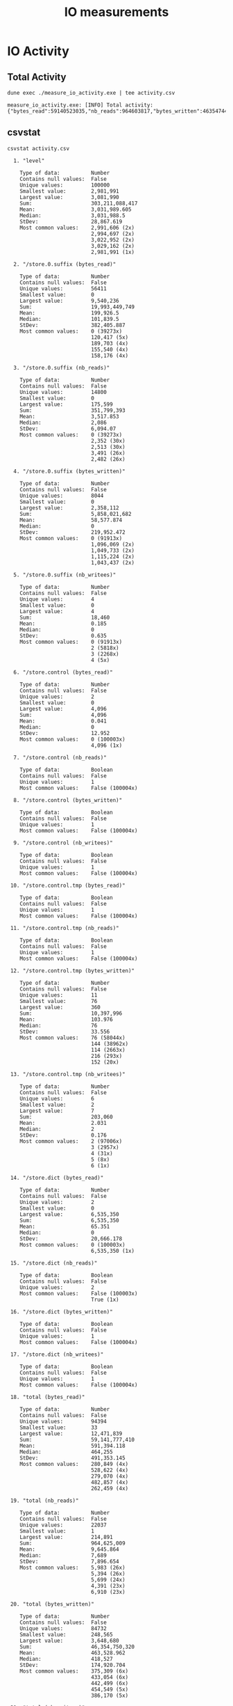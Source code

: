 #+title: IO measurements
#+STARTUP: inlineimages

* IO Activity

** Total Activity

#+begin_src shell :results output code :exports both
dune exec ./measure_io_activity.exe | tee activity.csv
#+end_src

#+RESULTS:
#+begin_src shell
  measure_io_activity.exe: [INFO] Total activity: {"bytes_read":59140523035,"nb_reads":964603817,"bytes_written":46354744574,"nb_writes":406103}
#+end_src

** csvstat

#+begin_src shell :results output code :exports both
  csvstat activity.csv
#+end_src

#+RESULTS:
#+begin_src shell
  1. "level"

	Type of data:          Number
	Contains null values:  False
	Unique values:         100000
	Smallest value:        2,981,991
	Largest value:         3,081,990
	Sum:                   303,211,088,417
	Mean:                  3,031,989.605
	Median:                3,031,988.5
	StDev:                 28,867.619
	Most common values:    2,991,606 (2x)
	                       2,994,697 (2x)
	                       3,022,952 (2x)
	                       3,029,162 (2x)
	                       2,981,991 (1x)

  2. "/store.0.suffix (bytes_read)"

	Type of data:          Number
	Contains null values:  False
	Unique values:         56411
	Smallest value:        0
	Largest value:         9,540,236
	Sum:                   19,993,449,749
	Mean:                  199,926.5
	Median:                101,839.5
	StDev:                 382,405.887
	Most common values:    0 (39273x)
	                       120,417 (5x)
	                       189,703 (4x)
	                       155,540 (4x)
	                       158,176 (4x)

  3. "/store.0.suffix (nb_reads)"

	Type of data:          Number
	Contains null values:  False
	Unique values:         14800
	Smallest value:        0
	Largest value:         175,599
	Sum:                   351,799,393
	Mean:                  3,517.853
	Median:                2,086
	StDev:                 6,094.07
	Most common values:    0 (39273x)
	                       2,352 (30x)
	                       2,513 (30x)
	                       3,491 (26x)
	                       2,482 (26x)

  4. "/store.0.suffix (bytes_written)"

	Type of data:          Number
	Contains null values:  False
	Unique values:         8044
	Smallest value:        0
	Largest value:         2,358,112
	Sum:                   5,858,021,682
	Mean:                  58,577.874
	Median:                0
	StDev:                 219,952.472
	Most common values:    0 (91913x)
	                       1,096,069 (2x)
	                       1,049,733 (2x)
	                       1,115,224 (2x)
	                       1,043,437 (2x)

  5. "/store.0.suffix (nb_writees)"

	Type of data:          Number
	Contains null values:  False
	Unique values:         4
	Smallest value:        0
	Largest value:         4
	Sum:                   18,460
	Mean:                  0.185
	Median:                0
	StDev:                 0.635
	Most common values:    0 (91913x)
	                       2 (5818x)
	                       3 (2268x)
	                       4 (5x)

  6. "/store.control (bytes_read)"

	Type of data:          Number
	Contains null values:  False
	Unique values:         2
	Smallest value:        0
	Largest value:         4,096
	Sum:                   4,096
	Mean:                  0.041
	Median:                0
	StDev:                 12.952
	Most common values:    0 (100003x)
	                       4,096 (1x)

  7. "/store.control (nb_reads)"

	Type of data:          Boolean
	Contains null values:  False
	Unique values:         1
	Most common values:    False (100004x)

  8. "/store.control (bytes_written)"

	Type of data:          Boolean
	Contains null values:  False
	Unique values:         1
	Most common values:    False (100004x)

  9. "/store.control (nb_writees)"

	Type of data:          Boolean
	Contains null values:  False
	Unique values:         1
	Most common values:    False (100004x)

 10. "/store.control.tmp (bytes_read)"

	Type of data:          Boolean
	Contains null values:  False
	Unique values:         1
	Most common values:    False (100004x)

 11. "/store.control.tmp (nb_reads)"

	Type of data:          Boolean
	Contains null values:  False
	Unique values:         1
	Most common values:    False (100004x)

 12. "/store.control.tmp (bytes_written)"

	Type of data:          Number
	Contains null values:  False
	Unique values:         11
	Smallest value:        76
	Largest value:         360
	Sum:                   10,397,996
	Mean:                  103.976
	Median:                76
	StDev:                 33.556
	Most common values:    76 (58044x)
	                       144 (38962x)
	                       114 (2663x)
	                       216 (293x)
	                       152 (20x)

 13. "/store.control.tmp (nb_writees)"

	Type of data:          Number
	Contains null values:  False
	Unique values:         6
	Smallest value:        2
	Largest value:         7
	Sum:                   203,060
	Mean:                  2.031
	Median:                2
	StDev:                 0.176
	Most common values:    2 (97006x)
	                       3 (2957x)
	                       4 (31x)
	                       5 (8x)
	                       6 (1x)

 14. "/store.dict (bytes_read)"

	Type of data:          Number
	Contains null values:  False
	Unique values:         2
	Smallest value:        0
	Largest value:         6,535,350
	Sum:                   6,535,350
	Mean:                  65.351
	Median:                0
	StDev:                 20,666.178
	Most common values:    0 (100003x)
	                       6,535,350 (1x)

 15. "/store.dict (nb_reads)"

	Type of data:          Boolean
	Contains null values:  False
	Unique values:         2
	Most common values:    False (100003x)
	                       True (1x)

 16. "/store.dict (bytes_written)"

	Type of data:          Boolean
	Contains null values:  False
	Unique values:         1
	Most common values:    False (100004x)

 17. "/store.dict (nb_writees)"

	Type of data:          Boolean
	Contains null values:  False
	Unique values:         1
	Most common values:    False (100004x)

 18. "total (bytes_read)"

	Type of data:          Number
	Contains null values:  False
	Unique values:         94394
	Smallest value:        33
	Largest value:         12,471,839
	Sum:                   59,141,777,410
	Mean:                  591,394.118
	Median:                464,255
	StDev:                 491,353.145
	Most common values:    280,849 (4x)
	                       528,622 (4x)
	                       279,070 (4x)
	                       482,857 (4x)
	                       262,459 (4x)

 19. "total (nb_reads)"

	Type of data:          Number
	Contains null values:  False
	Unique values:         22037
	Smallest value:        1
	Largest value:         214,891
	Sum:                   964,625,009
	Mean:                  9,645.864
	Median:                7,689
	StDev:                 7,896.654
	Most common values:    5,983 (26x)
	                       5,394 (26x)
	                       5,699 (24x)
	                       4,391 (23x)
	                       6,910 (23x)

 20. "total (bytes_written)"

	Type of data:          Number
	Contains null values:  False
	Unique values:         84732
	Smallest value:        248,565
	Largest value:         3,648,680
	Sum:                   46,354,750,320
	Mean:                  463,528.962
	Median:                418,527
	StDev:                 174,920.704
	Most common values:    375,309 (6x)
	                       433,054 (6x)
	                       442,499 (6x)
	                       454,549 (5x)
	                       386,170 (5x)

 21. "total (nb_writees)"

	Type of data:          Number
	Contains null values:  False
	Unique values:         7
	Smallest value:        4
	Largest value:         13
	Sum:                   406,103
	Mean:                  4.061
	Median:                4
	StDev:                 0.351
	Most common values:    4 (97006x)
	                       6 (2942x)
	                       8 (31x)
	                       5 (15x)
	                       10 (8x)

 22. "/store.1.suffix (bytes_read)"

	Type of data:          Number
	Contains null values:  True (excluded from calculations)
	Unique values:         35393
	Smallest value:        0
	Largest value:         5,048,276
	Sum:                   3,213,161,777
	Mean:                  34,958.73
	Median:                5,941
	StDev:                 94,722.709
	Most common values:    0 (31065x)
	                       None (8091x)
	                       1,848 (71x)
	                       1,512 (71x)
	                       1,428 (69x)

 23. "/store.1.suffix (nb_reads)"

	Type of data:          Number
	Contains null values:  True (excluded from calculations)
	Unique values:         5688
	Smallest value:        0
	Largest value:         68,228
	Sum:                   47,401,396
	Mean:                  515.72
	Median:                111
	StDev:                 1,291.133
	Most common values:    0 (31065x)
	                       None (8091x)
	                       100 (212x)
	                       72 (208x)
	                       64 (200x)

 24. "/store.1.suffix (bytes_written)"

	Type of data:          Number
	Contains null values:  True (excluded from calculations)
	Unique values:         8078
	Smallest value:        0
	Largest value:         2,993,787
	Sum:                   3,768,705,076
	Mean:                  41,002.96
	Median:                0
	StDev:                 137,237.049
	Most common values:    0 (83719x)
	                       None (8091x)
	                       352,469 (3x)
	                       373,625 (3x)
	                       445,363 (2x)

 25. "/store.1.suffix (nb_writees)"

	Type of data:          Number
	Contains null values:  True (excluded from calculations)
	Unique values:         5
	Smallest value:        0
	Largest value:         4
	Sum:                   16,478
	Mean:                  0.179
	Median:                0
	StDev:                 0.574
	Most common values:    0 (83719x)
	                       2 (8107x)
	                       None (8091x)
	                       3 (84x)
	                       4 (3x)

 26. "/store.2.suffix (bytes_read)"

	Type of data:          Number
	Contains null values:  True (excluded from calculations)
	Unique values:         30967
	Smallest value:        0
	Largest value:         5,195,603
	Sum:                   2,486,724,817
	Mean:                  29,703.231
	Median:                5,175
	StDev:                 80,130.985
	Most common values:    0 (22914x)
	                       None (16285x)
	                       1,512 (121x)
	                       1,596 (116x)
	                       1,974 (113x)

 27. "/store.2.suffix (nb_reads)"

	Type of data:          Number
	Contains null values:  True (excluded from calculations)
	Unique values:         4905
	Smallest value:        0
	Largest value:         72,957
	Sum:                   37,207,764
	Mean:                  444.436
	Median:                98
	StDev:                 1,120.746
	Most common values:    0 (22914x)
	                       None (16285x)
	                       65 (306x)
	                       47 (301x)
	                       70 (291x)

 28. "/store.2.suffix (bytes_written)"

	Type of data:          Number
	Contains null values:  True (excluded from calculations)
	Unique values:         8042
	Smallest value:        0
	Largest value:         3,029,053
	Sum:                   3,404,732,547
	Mean:                  40,668.576
	Median:                0
	StDev:                 128,193.713
	Most common values:    0 (75527x)
	                       None (16285x)
	                       328,456 (3x)
	                       351,074 (3x)
	                       368,094 (3x)

 29. "/store.2.suffix (nb_writees)"

	Type of data:          Number
	Contains null values:  True (excluded from calculations)
	Unique values:         6
	Smallest value:        0
	Largest value:         5
	Sum:                   16,427
	Mean:                  0.196
	Median:                0
	StDev:                 0.596
	Most common values:    0 (75527x)
	                       None (16285x)
	                       2 (8152x)
	                       3 (38x)
	                       5 (1x)

 30. "/store.3.suffix (bytes_read)"

	Type of data:          Number
	Contains null values:  True (excluded from calculations)
	Unique values:         31214
	Smallest value:        0
	Largest value:         4,335,783
	Sum:                   2,547,161,276
	Mean:                  33,725.175
	Median:                6,773
	StDev:                 84,661.767
	Most common values:    None (24477x)
	                       0 (14630x)
	                       1,344 (111x)
	                       2,184 (106x)
	                       1,512 (99x)

 31. "/store.3.suffix (nb_reads)"

	Type of data:          Number
	Contains null values:  True (excluded from calculations)
	Unique values:         5028
	Smallest value:        0
	Largest value:         60,477
	Sum:                   38,528,687
	Mean:                  510.131
	Median:                128
	StDev:                 1,193.439
	Most common values:    None (24477x)
	                       0 (14630x)
	                       59 (280x)
	                       58 (277x)
	                       86 (274x)

 32. "/store.3.suffix (bytes_written)"

	Type of data:          Number
	Contains null values:  True (excluded from calculations)
	Unique values:         8040
	Smallest value:        0
	Largest value:         3,255,398
	Sum:                   3,370,854,844
	Mean:                  44,631.123
	Median:                0
	StDev:                 133,284.274
	Most common values:    0 (67335x)
	                       None (24477x)
	                       345,171 (3x)
	                       348,359 (3x)
	                       396,903 (3x)

 33. "/store.3.suffix (nb_writees)"

	Type of data:          Number
	Contains null values:  True (excluded from calculations)
	Unique values:         6
	Smallest value:        0
	Largest value:         5
	Sum:                   16,411
	Mean:                  0.217
	Median:                0
	StDev:                 0.623
	Most common values:    0 (67335x)
	                       None (24477x)
	                       2 (8171x)
	                       3 (17x)
	                       5 (2x)

 34. "/store.4.suffix (bytes_read)"

	Type of data:          Number
	Contains null values:  True (excluded from calculations)
	Unique values:         30806
	Smallest value:        0
	Largest value:         5,203,890
	Sum:                   2,502,765,626
	Mean:                  37,168.867
	Median:                7,633
	StDev:                 91,413.693
	Most common values:    None (32669x)
	                       0 (6795x)
	                       1,680 (110x)
	                       1,470 (102x)
	                       1,344 (96x)

 35. "/store.4.suffix (nb_reads)"

	Type of data:          Number
	Contains null values:  True (excluded from calculations)
	Unique values:         4873
	Smallest value:        0
	Largest value:         67,780
	Sum:                   37,472,791
	Mean:                  556.513
	Median:                141
	StDev:                 1,274.739
	Most common values:    None (32669x)
	                       0 (6795x)
	                       78 (291x)
	                       75 (290x)
	                       65 (285x)

 36. "/store.4.suffix (bytes_written)"

	Type of data:          Number
	Contains null values:  True (excluded from calculations)
	Unique values:         8041
	Smallest value:        0
	Largest value:         2,568,267
	Sum:                   3,386,094,010
	Mean:                  50,287.28
	Median:                0
	StDev:                 141,874.398
	Most common values:    0 (59143x)
	                       None (32669x)
	                       399,814 (3x)
	                       491,743 (2x)
	                       460,482 (2x)

 37. "/store.4.suffix (nb_writees)"

	Type of data:          Number
	Contains null values:  True (excluded from calculations)
	Unique values:         5
	Smallest value:        0
	Largest value:         4
	Sum:                   16,458
	Mean:                  0.244
	Median:                0
	StDev:                 0.658
	Most common values:    0 (59143x)
	                       None (32669x)
	                       2 (8123x)
	                       3 (64x)
	                       4 (5x)

 38. "/store.5.suffix (bytes_read)"

	Type of data:          Number
	Contains null values:  True (excluded from calculations)
	Unique values:         33896
	Smallest value:        0
	Largest value:         4,170,133
	Sum:                   2,875,170,893
	Mean:                  48,613.883
	Median:                12,273
	StDev:                 98,887.56
	Most common values:    None (40861x)
	                       1,596 (72x)
	                       1,806 (63x)
	                       1,932 (62x)
	                       2,100 (61x)

 39. "/store.5.suffix (nb_reads)"

	Type of data:          Number
	Contains null values:  True (excluded from calculations)
	Unique values:         5304
	Smallest value:        0
	Largest value:         58,362
	Sum:                   43,034,161
	Mean:                  727.629
	Median:                212
	StDev:                 1,370.624
	Most common values:    None (40861x)
	                       79 (241x)
	                       86 (231x)
	                       96 (217x)
	                       87 (212x)

 40. "/store.5.suffix (bytes_written)"

	Type of data:          Number
	Contains null values:  True (excluded from calculations)
	Unique values:         8080
	Smallest value:        0
	Largest value:         3,234,941
	Sum:                   3,521,420,453
	Mean:                  59,540.782
	Median:                0
	StDev:                 155,788.309
	Most common values:    0 (50949x)
	                       None (40861x)
	                       372,314 (3x)
	                       443,045 (2x)
	                       479,724 (2x)

 41. "/store.5.suffix (nb_writees)"

	Type of data:          Number
	Contains null values:  True (excluded from calculations)
	Unique values:         6
	Smallest value:        0
	Largest value:         5
	Sum:                   16,461
	Mean:                  0.278
	Median:                0
	StDev:                 0.695
	Most common values:    0 (50949x)
	                       None (40861x)
	                       2 (8124x)
	                       3 (68x)
	                       5 (1x)

 42. "/store.6.suffix (bytes_read)"

	Type of data:          Number
	Contains null values:  True (excluded from calculations)
	Unique values:         33087
	Smallest value:        0
	Largest value:         6,249,837
	Sum:                   2,983,556,165
	Mean:                  58,559.661
	Median:                16,557
	StDev:                 111,380.472
	Most common values:    None (49055x)
	                       3,486 (44x)
	                       3,570 (39x)
	                       3,864 (36x)
	                       3,780 (36x)

 43. "/store.6.suffix (nb_reads)"

	Type of data:          Number
	Contains null values:  True (excluded from calculations)
	Unique values:         5346
	Smallest value:        0
	Largest value:         86,376
	Sum:                   45,888,581
	Mean:                  900.677
	Median:                314
	StDev:                 1,547.473
	Most common values:    None (49055x)
	                       152 (145x)
	                       134 (145x)
	                       124 (142x)
	                       144 (142x)

 44. "/store.6.suffix (bytes_written)"

	Type of data:          Number
	Contains null values:  True (excluded from calculations)
	Unique values:         8078
	Smallest value:        0
	Largest value:         2,489,904
	Sum:                   3,609,072,795
	Mean:                  70,836.97
	Median:                0
	StDev:                 169,989.497
	Most common values:    None (49055x)
	                       0 (42757x)
	                       394,644 (3x)
	                       385,496 (3x)
	                       465,023 (2x)

 45. "/store.6.suffix (nb_writees)"

	Type of data:          Number
	Contains null values:  True (excluded from calculations)
	Unique values:         5
	Smallest value:        0
	Largest value:         4
	Sum:                   16,452
	Mean:                  0.323
	Median:                0
	StDev:                 0.739
	Most common values:    None (49055x)
	                       0 (42757x)
	                       2 (8126x)
	                       3 (64x)
	                       4 (2x)

 46. "/store.7.suffix (bytes_read)"

	Type of data:          Number
	Contains null values:  True (excluded from calculations)
	Unique values:         31908
	Smallest value:        126
	Largest value:         5,324,083
	Sum:                   2,995,853,565
	Mean:                  70,066.973
	Median:                20,937
	StDev:                 122,838.474
	Most common values:    None (57247x)
	                       1,512 (23x)
	                       2,016 (19x)
	                       2,940 (18x)
	                       1,554 (17x)

 47. "/store.7.suffix (nb_reads)"

	Type of data:          Number
	Contains null values:  True (excluded from calculations)
	Unique values:         5635
	Smallest value:        3
	Largest value:         72,136
	Sum:                   44,202,867
	Mean:                  1,033.816
	Median:                359
	StDev:                 1,694.984
	Most common values:    None (57247x)
	                       170 (110x)
	                       174 (108x)
	                       171 (102x)
	                       124 (101x)

 48. "/store.7.suffix (bytes_written)"

	Type of data:          Number
	Contains null values:  True (excluded from calculations)
	Unique values:         8057
	Smallest value:        0
	Largest value:         3,595,762
	Sum:                   3,633,860,918
	Mean:                  84,988.678
	Median:                0
	StDev:                 183,221.234
	Most common values:    None (57247x)
	                       0 (34565x)
	                       407,557 (3x)
	                       394,020 (3x)
	                       522,589 (2x)

 49. "/store.7.suffix (nb_writees)"

	Type of data:          Number
	Contains null values:  True (excluded from calculations)
	Unique values:         6
	Smallest value:        0
	Largest value:         6
	Sum:                   16,460
	Mean:                  0.385
	Median:                0
	StDev:                 0.792
	Most common values:    None (57247x)
	                       0 (34565x)
	                       2 (8121x)
	                       3 (68x)
	                       4 (2x)

 50. "/store.1.out (bytes_read)"

	Type of data:          Number
	Contains null values:  True (excluded from calculations)
	Unique values:         3
	Smallest value:        0
	Largest value:         7,487
	Sum:                   7,487
	Mean:                  0.191
	Median:                0
	StDev:                 37.78
	Most common values:    None (60732x)
	                       0 (39271x)
	                       7,487 (1x)

 51. "/store.1.out (nb_reads)"

	Type of data:          Boolean
	Contains null values:  True (excluded from calculations)
	Unique values:         3
	Most common values:    None (60732x)
	                       False (39271x)
	                       True (1x)

 52. "/store.1.out (bytes_written)"

	Type of data:          Boolean
	Contains null values:  True (excluded from calculations)
	Unique values:         2
	Most common values:    None (60732x)
	                       False (39272x)

 53. "/store.1.out (nb_writees)"

	Type of data:          Boolean
	Contains null values:  True (excluded from calculations)
	Unique values:         2
	Most common values:    None (60732x)
	                       False (39272x)

 54. "/store.1.mapping (bytes_read)"

	Type of data:          Number
	Contains null values:  True (excluded from calculations)
	Unique values:         53
	Smallest value:        0
	Largest value:         9,829,920
	Sum:                   27,684,384
	Mean:                  704.957
	Median:                0
	StDev:                 52,403.82
	Most common values:    None (60733x)
	                       0 (38929x)
	                       4,096 (107x)
	                       8,192 (65x)
	                       12,288 (31x)

 55. "/store.1.mapping (nb_reads)"

	Type of data:          Number
	Contains null values:  True (excluded from calculations)
	Unique values:         53
	Smallest value:        0
	Largest value:         2,400
	Sum:                   6,759
	Mean:                  0.172
	Median:                0
	StDev:                 12.794
	Most common values:    None (60733x)
	                       0 (38929x)
	                       1 (107x)
	                       2 (65x)
	                       3 (31x)

 56. "/store.1.mapping (bytes_written)"

	Type of data:          Boolean
	Contains null values:  True (excluded from calculations)
	Unique values:         2
	Most common values:    None (60733x)
	                       False (39271x)

 57. "/store.1.mapping (nb_writees)"

	Type of data:          Boolean
	Contains null values:  True (excluded from calculations)
	Unique values:         2
	Most common values:    None (60733x)
	                       False (39271x)

 58. "/store.1.prefix (bytes_read)"

	Type of data:          Number
	Contains null values:  True (excluded from calculations)
	Unique values:         8088
	Smallest value:        0
	Largest value:         5,158,446
	Sum:                   1,521,048,955
	Mean:                  38,732.117
	Median:                0
	StDev:                 105,675.703
	Most common values:    None (60733x)
	                       0 (31063x)
	                       87,284 (3x)
	                       165,047 (3x)
	                       127,967 (2x)

 59. "/store.1.prefix (nb_reads)"

	Type of data:          Number
	Contains null values:  True (excluded from calculations)
	Unique values:         4318
	Smallest value:        0
	Largest value:         106,912
	Sum:                   29,944,998
	Mean:                  762.522
	Median:                0
	StDev:                 2,157.179
	Most common values:    None (60733x)
	                       0 (31063x)
	                       2,006 (8x)
	                       3,668 (8x)
	                       2,740 (8x)

 60. "/store.1.prefix (bytes_written)"

	Type of data:          Boolean
	Contains null values:  True (excluded from calculations)
	Unique values:         2
	Most common values:    None (60733x)
	                       False (39271x)

 61. "/store.1.prefix (nb_writees)"

	Type of data:          Boolean
	Contains null values:  True (excluded from calculations)
	Unique values:         2
	Most common values:    None (60733x)
	                       False (39271x)

 62. "/store.8.suffix (bytes_read)"

	Type of data:          Number
	Contains null values:  True (excluded from calculations)
	Unique values:         28340
	Smallest value:        0
	Largest value:         5,930,384
	Sum:                   3,036,929,491
	Mean:                  87,861.406
	Median:                26,482
	StDev:                 139,214.782
	Most common values:    None (65439x)
	                       2,562 (13x)
	                       1,764 (11x)
	                       3,066 (10x)
	                       2,604 (10x)

 63. "/store.8.suffix (nb_reads)"

	Type of data:          Number
	Contains null values:  True (excluded from calculations)
	Unique values:         5841
	Smallest value:        0
	Largest value:         78,678
	Sum:                   44,989,356
	Mean:                  1,301.587
	Median:                471
	StDev:                 1,919.199
	Most common values:    None (65439x)
	                       215 (72x)
	                       161 (72x)
	                       206 (70x)
	                       160 (65x)

 64. "/store.8.suffix (bytes_written)"

	Type of data:          Number
	Contains null values:  True (excluded from calculations)
	Unique values:         8044
	Smallest value:        0
	Largest value:         3,182,561
	Sum:                   3,691,765,475
	Mean:                  106,806.465
	Median:                0
	StDev:                 201,072.49
	Most common values:    None (65439x)
	                       0 (26373x)
	                       416,905 (3x)
	                       370,787 (3x)
	                       399,345 (3x)

 65. "/store.8.suffix (nb_writees)"

	Type of data:          Number
	Contains null values:  True (excluded from calculations)
	Unique values:         6
	Smallest value:        0
	Largest value:         5
	Sum:                   16,457
	Mean:                  0.476
	Median:                0
	StDev:                 0.856
	Most common values:    None (65439x)
	                       0 (26373x)
	                       2 (8122x)
	                       3 (68x)
	                       5 (1x)

 66. "/store.2.mapping (bytes_read)"

	Type of data:          Number
	Contains null values:  True (excluded from calculations)
	Unique values:         66
	Smallest value:        0
	Largest value:         7,331,840
	Sum:                   38,154,168
	Mean:                  1,228.244
	Median:                0
	StDev:                 52,780.192
	Most common values:    None (68940x)
	                       0 (30612x)
	                       4,096 (178x)
	                       8,192 (75x)
	                       12,288 (45x)

 67. "/store.2.mapping (nb_reads)"

	Type of data:          Number
	Contains null values:  True (excluded from calculations)
	Unique values:         66
	Smallest value:        0
	Largest value:         1,790
	Sum:                   9,315
	Mean:                  0.3
	Median:                0
	StDev:                 12.886
	Most common values:    None (68940x)
	                       0 (30612x)
	                       1 (178x)
	                       2 (75x)
	                       3 (45x)

 68. "/store.2.mapping (bytes_written)"

	Type of data:          Boolean
	Contains null values:  True (excluded from calculations)
	Unique values:         2
	Most common values:    None (68940x)
	                       False (31064x)

 69. "/store.2.mapping (nb_writees)"

	Type of data:          Boolean
	Contains null values:  True (excluded from calculations)
	Unique values:         2
	Most common values:    None (68940x)
	                       False (31064x)

 70. "/store.2.out (bytes_read)"

	Type of data:          Number
	Contains null values:  True (excluded from calculations)
	Unique values:         3
	Smallest value:        0
	Largest value:         7,508
	Sum:                   7,508
	Mean:                  0.242
	Median:                0
	StDev:                 42.599
	Most common values:    None (68940x)
	                       0 (31063x)
	                       7,508 (1x)

 71. "/store.2.out (nb_reads)"

	Type of data:          Boolean
	Contains null values:  True (excluded from calculations)
	Unique values:         3
	Most common values:    None (68940x)
	                       False (31063x)
	                       True (1x)

 72. "/store.2.out (bytes_written)"

	Type of data:          Boolean
	Contains null values:  True (excluded from calculations)
	Unique values:         2
	Most common values:    None (68940x)
	                       False (31064x)

 73. "/store.2.out (nb_writees)"

	Type of data:          Boolean
	Contains null values:  True (excluded from calculations)
	Unique values:         2
	Most common values:    None (68940x)
	                       False (31064x)

 74. "/store.2.prefix (bytes_read)"

	Type of data:          Number
	Contains null values:  True (excluded from calculations)
	Unique values:         8048
	Smallest value:        0
	Largest value:         5,184,521
	Sum:                   1,675,471,536
	Mean:                  53,936.117
	Median:                0
	StDev:                 127,285.784
	Most common values:    None (68940x)
	                       0 (22912x)
	                       116,666 (3x)
	                       188,345 (2x)
	                       251,635 (2x)

 75. "/store.2.prefix (nb_reads)"

	Type of data:          Number
	Contains null values:  True (excluded from calculations)
	Unique values:         4442
	Smallest value:        0
	Largest value:         122,695
	Sum:                   32,535,681
	Mean:                  1,047.376
	Median:                0
	StDev:                 2,549.723
	Most common values:    None (68940x)
	                       0 (22912x)
	                       3,177 (8x)
	                       2,477 (8x)
	                       1,731 (8x)

 76. "/store.2.prefix (bytes_written)"

	Type of data:          Boolean
	Contains null values:  True (excluded from calculations)
	Unique values:         2
	Most common values:    None (68940x)
	                       False (31064x)

 77. "/store.2.prefix (nb_writees)"

	Type of data:          Boolean
	Contains null values:  True (excluded from calculations)
	Unique values:         2
	Most common values:    None (68940x)
	                       False (31064x)

 78. "/store.9.suffix (bytes_read)"

	Type of data:          Number
	Contains null values:  True (excluded from calculations)
	Unique values:         23731
	Smallest value:        0
	Largest value:         5,722,583
	Sum:                   2,813,598,563
	Mean:                  106,684.813
	Median:                39,216
	StDev:                 145,290.953
	Most common values:    None (73631x)
	                       1,806 (7x)
	                       4,410 (5x)
	                       4,788 (5x)
	                       2,688 (5x)

 79. "/store.9.suffix (nb_reads)"

	Type of data:          Number
	Contains null values:  True (excluded from calculations)
	Unique values:         5627
	Smallest value:        0
	Largest value:         75,805
	Sum:                   41,120,644
	Mean:                  1,559.195
	Median:                703
	StDev:                 1,985.325
	Most common values:    None (73631x)
	                       290 (44x)
	                       224 (39x)
	                       260 (38x)
	                       256 (38x)

 80. "/store.9.suffix (bytes_written)"

	Type of data:          Number
	Contains null values:  True (excluded from calculations)
	Unique values:         8050
	Smallest value:        0
	Largest value:         3,648,320
	Sum:                   3,707,053,129
	Mean:                  140,562.436
	Median:                0
	StDev:                 220,699.281
	Most common values:    None (73631x)
	                       0 (18181x)
	                       383,665 (4x)
	                       414,356 (3x)
	                       469,838 (3x)

 81. "/store.9.suffix (nb_writees)"

	Type of data:          Number
	Contains null values:  True (excluded from calculations)
	Unique values:         6
	Smallest value:        0
	Largest value:         5
	Sum:                   16,457
	Mean:                  0.624
	Median:                0
	StDev:                 0.931
	Most common values:    None (73631x)
	                       0 (18181x)
	                       2 (8125x)
	                       3 (63x)
	                       5 (2x)

 82. "/store.3.mapping (bytes_read)"

	Type of data:          Number
	Contains null values:  True (excluded from calculations)
	Unique values:         66
	Smallest value:        0
	Largest value:         11,325,440
	Sum:                   44,324,136
	Mean:                  1,934.454
	Median:                0
	StDev:                 84,815.172
	Most common values:    None (77091x)
	                       0 (22396x)
	                       4,096 (196x)
	                       8,192 (91x)
	                       12,288 (48x)

 83. "/store.3.mapping (nb_reads)"

	Type of data:          Number
	Contains null values:  True (excluded from calculations)
	Unique values:         66
	Smallest value:        0
	Largest value:         2,765
	Sum:                   10,822
	Mean:                  0.472
	Median:                0
	StDev:                 20.707
	Most common values:    None (77091x)
	                       0 (22396x)
	                       1 (196x)
	                       2 (91x)
	                       3 (48x)

 84. "/store.3.mapping (bytes_written)"

	Type of data:          Boolean
	Contains null values:  True (excluded from calculations)
	Unique values:         2
	Most common values:    None (77091x)
	                       False (22913x)

 85. "/store.3.mapping (nb_writees)"

	Type of data:          Boolean
	Contains null values:  True (excluded from calculations)
	Unique values:         2
	Most common values:    None (77091x)
	                       False (22913x)

 86. "/store.3.out (bytes_read)"

	Type of data:          Number
	Contains null values:  True (excluded from calculations)
	Unique values:         3
	Smallest value:        0
	Largest value:         7,510
	Sum:                   7,510
	Mean:                  0.328
	Median:                0
	StDev:                 49.613
	Most common values:    None (77091x)
	                       0 (22912x)
	                       7,510 (1x)

 87. "/store.3.out (nb_reads)"

	Type of data:          Boolean
	Contains null values:  True (excluded from calculations)
	Unique values:         3
	Most common values:    None (77091x)
	                       False (22912x)
	                       True (1x)

 88. "/store.3.out (bytes_written)"

	Type of data:          Boolean
	Contains null values:  True (excluded from calculations)
	Unique values:         2
	Most common values:    None (77091x)
	                       False (22913x)

 89. "/store.3.out (nb_writees)"

	Type of data:          Boolean
	Contains null values:  True (excluded from calculations)
	Unique values:         2
	Most common values:    None (77091x)
	                       False (22913x)

 90. "/store.3.prefix (bytes_read)"

	Type of data:          Number
	Contains null values:  True (excluded from calculations)
	Unique values:         8164
	Smallest value:        0
	Largest value:         5,067,881
	Sum:                   1,569,066,420
	Mean:                  68,479.31
	Median:                0
	StDev:                 133,092.732
	Most common values:    None (77091x)
	                       0 (14627x)
	                       73,200 (2x)
	                       177,316 (2x)
	                       112,465 (2x)

 91. "/store.3.prefix (nb_reads)"

	Type of data:          Number
	Contains null values:  True (excluded from calculations)
	Unique values:         4333
	Smallest value:        0
	Largest value:         119,416
	Sum:                   30,990,800
	Mean:                  1,352.542
	Median:                0
	StDev:                 2,711.546
	Most common values:    None (77091x)
	                       0 (14627x)
	                       3,246 (8x)
	                       2,165 (8x)
	                       2,135 (8x)

 92. "/store.3.prefix (bytes_written)"

	Type of data:          Boolean
	Contains null values:  True (excluded from calculations)
	Unique values:         2
	Most common values:    None (77091x)
	                       False (22913x)

 93. "/store.3.prefix (nb_writees)"

	Type of data:          Boolean
	Contains null values:  True (excluded from calculations)
	Unique values:         2
	Most common values:    None (77091x)
	                       False (22913x)

 94. "/store.10.suffix (bytes_read)"

	Type of data:          Number
	Contains null values:  True (excluded from calculations)
	Unique values:         17504
	Smallest value:        0
	Largest value:         5,677,560
	Sum:                   2,895,504,693
	Mean:                  159,259.925
	Median:                92,662
	StDev:                 183,672.957
	Most common values:    None (81823x)
	                       203,413 (3x)
	                       209,904 (3x)
	                       40,289 (3x)
	                       55,443 (3x)

 95. "/store.10.suffix (nb_reads)"

	Type of data:          Number
	Contains null values:  True (excluded from calculations)
	Unique values:         5983
	Smallest value:        0
	Largest value:         75,749
	Sum:                   42,122,680
	Mean:                  2,316.852
	Median:                1,515
	StDev:                 2,506.617
	Most common values:    None (81823x)
	                       576 (19x)
	                       523 (19x)
	                       370 (18x)
	                       326 (17x)

 96. "/store.10.suffix (bytes_written)"

	Type of data:          Number
	Contains null values:  True (excluded from calculations)
	Unique values:         8074
	Smallest value:        0
	Largest value:         3,543,504
	Sum:                   3,789,289,586
	Mean:                  208,420.306
	Median:                0
	StDev:                 247,175.2
	Most common values:    None (81823x)
	                       0 (9989x)
	                       439,984 (3x)
	                       397,707 (3x)
	                       413,026 (3x)

 97. "/store.10.suffix (nb_writees)"

	Type of data:          Number
	Contains null values:  True (excluded from calculations)
	Unique values:         6
	Smallest value:        0
	Largest value:         5
	Sum:                   16,442
	Mean:                  0.904
	Median:                0
	StDev:                 1.001
	Most common values:    None (81823x)
	                       0 (9989x)
	                       2 (8138x)
	                       3 (51x)
	                       4 (2x)

 98. "/store.4.mapping (bytes_read)"

	Type of data:          Number
	Contains null values:  True (excluded from calculations)
	Unique values:         76
	Smallest value:        0
	Largest value:         9,453,568
	Sum:                   50,602,904
	Mean:                  3,459.318
	Median:                0
	StDev:                 101,216.067
	Most common values:    None (85376x)
	                       0 (13969x)
	                       4,096 (259x)
	                       8,192 (99x)
	                       12,288 (58x)

 99. "/store.4.mapping (nb_reads)"

	Type of data:          Number
	Contains null values:  True (excluded from calculations)
	Unique values:         76
	Smallest value:        0
	Largest value:         2,308
	Sum:                   12,355
	Mean:                  0.845
	Median:                0
	StDev:                 24.712
	Most common values:    None (85376x)
	                       0 (13969x)
	                       1 (259x)
	                       2 (99x)
	                       3 (58x)

100. "/store.4.mapping (bytes_written)"

	Type of data:          Boolean
	Contains null values:  True (excluded from calculations)
	Unique values:         2
	Most common values:    None (85376x)
	                       False (14628x)

101. "/store.4.mapping (nb_writees)"

	Type of data:          Boolean
	Contains null values:  True (excluded from calculations)
	Unique values:         2
	Most common values:    None (85376x)
	                       False (14628x)

102. "/store.4.out (bytes_read)"

	Type of data:          Number
	Contains null values:  True (excluded from calculations)
	Unique values:         3
	Smallest value:        0
	Largest value:         7,455
	Sum:                   7,455
	Mean:                  0.51
	Median:                0
	StDev:                 61.639
	Most common values:    None (85376x)
	                       0 (14627x)
	                       7,455 (1x)

103. "/store.4.out (nb_reads)"

	Type of data:          Boolean
	Contains null values:  True (excluded from calculations)
	Unique values:         3
	Most common values:    None (85376x)
	                       False (14627x)
	                       True (1x)

104. "/store.4.out (bytes_written)"

	Type of data:          Boolean
	Contains null values:  True (excluded from calculations)
	Unique values:         2
	Most common values:    None (85376x)
	                       False (14628x)

105. "/store.4.out (nb_writees)"

	Type of data:          Boolean
	Contains null values:  True (excluded from calculations)
	Unique values:         2
	Most common values:    None (85376x)
	                       False (14628x)

106. "/store.4.prefix (bytes_read)"

	Type of data:          Number
	Contains null values:  True (excluded from calculations)
	Unique values:         7749
	Smallest value:        0
	Largest value:         5,167,933
	Sum:                   1,677,385,362
	Mean:                  114,669.494
	Median:                73,413
	StDev:                 169,572.207
	Most common values:    None (85376x)
	                       0 (6793x)
	                       210,902 (3x)
	                       163,549 (2x)
	                       97,850 (2x)

107. "/store.4.prefix (nb_reads)"

	Type of data:          Number
	Contains null values:  True (excluded from calculations)
	Unique values:         4526
	Smallest value:        0
	Largest value:         117,731
	Sum:                   32,643,768
	Mean:                  2,231.595
	Median:                1,575
	StDev:                 3,421.435
	Most common values:    None (85376x)
	                       0 (6793x)
	                       2,944 (9x)
	                       2,970 (8x)
	                       3,398 (8x)

108. "/store.4.prefix (bytes_written)"

	Type of data:          Boolean
	Contains null values:  True (excluded from calculations)
	Unique values:         2
	Most common values:    None (85376x)
	                       False (14628x)

109. "/store.4.prefix (nb_writees)"

	Type of data:          Boolean
	Contains null values:  True (excluded from calculations)
	Unique values:         2
	Most common values:    None (85376x)
	                       False (14628x)

110. "/store.11.suffix (bytes_read)"

	Type of data:          Number
	Contains null values:  True (excluded from calculations)
	Unique values:         9888
	Smallest value:        0
	Largest value:         4,702,846
	Sum:                   2,491,315,582
	Mean:                  249,405.905
	Median:                222,835
	StDev:                 180,832.243
	Most common values:    None (90015x)
	                       0 (2x)
	                       130,385 (2x)
	                       106,716 (2x)
	                       196,336 (2x)

111. "/store.11.suffix (nb_reads)"

	Type of data:          Number
	Contains null values:  True (excluded from calculations)
	Unique values:         5313
	Smallest value:        0
	Largest value:         67,813
	Sum:                   35,129,559
	Mean:                  3,516.824
	Median:                3,141
	StDev:                 2,528.882
	Most common values:    None (90015x)
	                       3,310 (9x)
	                       2,612 (8x)
	                       2,712 (8x)
	                       1,937 (7x)

112. "/store.11.suffix (bytes_written)"

	Type of data:          Number
	Contains null values:  True (excluded from calculations)
	Unique values:         8101
	Smallest value:        0
	Largest value:         3,507,985
	Sum:                   3,766,470,123
	Mean:                  377,061.78
	Median:                415,231
	StDev:                 210,308.587
	Most common values:    None (90015x)
	                       0 (1797x)
	                       415,391 (3x)
	                       443,969 (2x)
	                       418,572 (2x)

113. "/store.11.suffix (nb_writees)"

	Type of data:          Number
	Contains null values:  True (excluded from calculations)
	Unique values:         6
	Smallest value:        0
	Largest value:         5
	Sum:                   16,425
	Mean:                  1.644
	Median:                2
	StDev:                 0.773
	Most common values:    None (90015x)
	                       2 (8155x)
	                       0 (1797x)
	                       3 (34x)
	                       4 (2x)

114. "/store.5.mapping (bytes_read)"

	Type of data:          Number
	Contains null values:  True (excluded from calculations)
	Unique values:         76
	Smallest value:        0
	Largest value:         9,904,128
	Sum:                   56,287,176
	Mean:                  8,284.836
	Median:                0
	StDev:                 161,726.422
	Most common values:    None (93210x)
	                       0 (6251x)
	                       4,096 (199x)
	                       8,192 (81x)
	                       12,288 (44x)

115. "/store.5.mapping (nb_reads)"

	Type of data:          Number
	Contains null values:  True (excluded from calculations)
	Unique values:         76
	Smallest value:        0
	Largest value:         2,418
	Sum:                   13,742
	Mean:                  2.023
	Median:                0
	StDev:                 39.484
	Most common values:    None (93210x)
	                       0 (6251x)
	                       1 (199x)
	                       2 (81x)
	                       3 (44x)

116. "/store.5.mapping (bytes_written)"

	Type of data:          Boolean
	Contains null values:  True (excluded from calculations)
	Unique values:         2
	Most common values:    None (93210x)
	                       False (6794x)

117. "/store.5.mapping (nb_writees)"

	Type of data:          Boolean
	Contains null values:  True (excluded from calculations)
	Unique values:         2
	Most common values:    None (93210x)
	                       False (6794x)

118. "/store.5.out (bytes_read)"

	Type of data:          Number
	Contains null values:  True (excluded from calculations)
	Unique values:         3
	Smallest value:        0
	Largest value:         7,497
	Sum:                   7,497
	Mean:                  1.103
	Median:                0
	StDev:                 90.955
	Most common values:    None (93210x)
	                       0 (6793x)
	                       7,497 (1x)

119. "/store.5.out (nb_reads)"

	Type of data:          Boolean
	Contains null values:  True (excluded from calculations)
	Unique values:         3
	Most common values:    None (93210x)
	                       False (6793x)
	                       True (1x)

120. "/store.5.out (bytes_written)"

	Type of data:          Boolean
	Contains null values:  True (excluded from calculations)
	Unique values:         2
	Most common values:    None (93210x)
	                       False (6794x)

121. "/store.5.out (nb_writees)"

	Type of data:          Boolean
	Contains null values:  True (excluded from calculations)
	Unique values:         2
	Most common values:    None (93210x)
	                       False (6794x)

122. "/store.5.prefix (bytes_read)"

	Type of data:          Number
	Contains null values:  True (excluded from calculations)
	Unique values:         6720
	Smallest value:        13,848
	Largest value:         5,091,643
	Sum:                   1,249,525,481
	Mean:                  183,916.026
	Median:                141,548
	StDev:                 179,183.933
	Most common values:    None (93210x)
	                       86,956 (3x)
	                       147,028 (2x)
	                       128,424 (2x)
	                       200,077 (2x)

123. "/store.5.prefix (nb_reads)"

	Type of data:          Number
	Contains null values:  True (excluded from calculations)
	Unique values:         3913
	Smallest value:        269
	Largest value:         105,775
	Sum:                   24,445,678
	Mean:                  3,598.127
	Median:                2,809
	StDev:                 3,772.322
	Most common values:    None (93210x)
	                       2,319 (8x)
	                       2,768 (7x)
	                       1,824 (7x)
	                       2,749 (6x)

124. "/store.5.prefix (bytes_written)"

	Type of data:          Boolean
	Contains null values:  True (excluded from calculations)
	Unique values:         2
	Most common values:    None (93210x)
	                       False (6794x)

125. "/store.5.prefix (nb_writees)"

	Type of data:          Boolean
	Contains null values:  True (excluded from calculations)
	Unique values:         2
	Most common values:    None (93210x)
	                       False (6794x)

126. "/store.12.suffix (bytes_read)"

	Type of data:          Number
	Contains null values:  True (excluded from calculations)
	Unique values:         1794
	Smallest value:        0
	Largest value:         1,083,218
	Sum:                   390,457,788
	Mean:                  217,283.132
	Median:                161,297
	StDev:                 179,063.575
	Most common values:    None (98207x)
	                       153,031 (2x)
	                       201,735 (2x)
	                       144,551 (2x)
	                       102,991 (2x)

127. "/store.12.suffix (nb_reads)"

	Type of data:          Number
	Contains null values:  True (excluded from calculations)
	Unique values:         1402
	Smallest value:        0
	Largest value:         14,908
	Sum:                   5,113,206
	Mean:                  2,845.412
	Median:                2,051
	StDev:                 2,425.497
	Most common values:    None (98207x)
	                       1,990 (4x)
	                       1,677 (4x)
	                       1,954 (4x)
	                       1,575 (4x)

128. "/store.12.suffix (bytes_written)"

	Type of data:          Number
	Contains null values:  True (excluded from calculations)
	Unique values:         1792
	Smallest value:        271,481
	Largest value:         3,000,200
	Sum:                   837,011,686
	Mean:                  465,782.797
	Median:                407,315
	StDev:                 199,219.064
	Most common values:    None (98207x)
	                       430,951 (2x)
	                       382,739 (2x)
	                       385,484 (2x)
	                       342,238 (2x)

129. "/store.12.suffix (nb_writees)"

	Type of data:          Number
	Contains null values:  True (excluded from calculations)
	Unique values:         4
	Smallest value:        2
	Largest value:         4
	Sum:                   3,655
	Mean:                  2.034
	Median:                2
	StDev:                 0.19
	Most common values:    None (98207x)
	                       2 (1739x)
	                       3 (55x)
	                       4 (3x)

Row count: 100004
#+end_src


** Per file

#+begin_src gnuplot :exports code :file activity.png
    reset

    set datafile separator ','

    # use the first line as title
    set key autotitle columnhead

    set size ratio 0.5

    set xtics 25000
    set xrange [2981990:3081990]
    set format x '%.0f'

    set format y '%.0f'


    plot 'activity.csv' using 1:3 with lines, \
         '' using 1:19 with lines, \
         '' using 1:23 with lines, \
         '' using 1:27 with lines, \
         '' using 1:31 with lines
#+end_src

#+RESULTS:
[[file:activity.png]]
* Call graph using Landmarks

With some [[https://github.com/LexiFi/landmarks][landmarks]] instrumentation in ~Irmin_pack_unix.Io~ we can observe how much time is spent doing IO:

#+begin_src shell :results output code :exports both
  OCAML_LANDMARKS="on,time,threshold=0,output=stdout" dune exec --instrument-with landmarks ./measure_io_activity.exe
#+end_src

#+RESULTS:
#+begin_src shell
      [ 17540.60G cycles in    100004 calls ]     - 94.54% : Measure_io_activity.exec
      [ 17014.95G cycles in 423228165 calls ]     |   - 97.00% : Replay.Operation.exec
      [ 5788.38G cycles in 220756931 calls ]     |   |   - 34.02% : Replay.Operation.exec_find
      [ 4866.89G cycles in 220756931 calls ]     |   |   |   - 84.08% : Tree.Make.find_tree
      [ 1107.21G cycles in 420131874 calls ]     |   |   |   |   - 22.75% : Io.Util.really_read
      [   19.68G cycles in   8603546 calls ]     |   |   |   -  0.34% : Io.Util.really_read
      [ 5089.65G cycles in    100004 calls ]     |   |   - 29.91% : Replay.Operation.exec_commit
      [  133.54G cycles in    100004 calls ]     |   |   |   -  2.62% : Store.Make.Commit.v
      [    4.80G cycles in    200008 calls ]     |   |   |   |   -  3.60% : Io.Util.really_write
      [  421.42M cycles in    300012 calls ]     |   |   |   |   -  0.32% : Pack_store.Make.cast
      [   25.71K cycles in         2 calls ]     |   |   |   |   -  0.00% : Io.Util.really_read
      [   87.31G cycles in    206047 calls ]     |   |   |   -  1.72% : Io.Util.really_write
      [   75.02G cycles in  31255051 calls ]     |   |   |   -  1.47% : Io.Util.really_read
      [    1.34G cycles in    100004 calls ]     |   |   |   -  0.03% : Tree.Make.list
      [  313.67M cycles in    300012 calls ]     |   |   |   -  0.01% : Pack_store.Make.cast
      [  249.11M cycles in    100004 calls ]     |   |   |   -  0.00% : Store.Make.Commit.hash
      [  223.77M cycles in    100004 calls ]     |   |   |   -  0.00% : Tree.Make.find_tree
      [  108.76M cycles in    100004 calls ]     |   |   |   -  0.00% : Store.Make.Commit.key
      [ 4584.18G cycles in 111687614 calls ]     |   |   - 26.94% : Replay.Operation.exec_mem
      [ 4190.93G cycles in 111687614 calls ]     |   |   |   - 91.42% : Tree.Make.find_tree
      [ 1300.52G cycles in 496412885 calls ]     |   |   |   |   - 31.03% : Io.Util.really_read
      [   13.54G cycles in   6059630 calls ]     |   |   |   -  0.30% : Io.Util.really_read
      [  706.23G cycles in  88222332 calls ]     |   |   -  4.15% : Replay.Operation.exec_add
      [    1.45G cycles in    476610 calls ]     |   |   |   -  0.21% : Io.Util.really_read
      [   18.37G cycles in   1149441 calls ]     |   |   -  0.11% : Replay.Operation.exec_remove
      [    1.14G cycles in    330407 calls ]     |   |   |   -  6.23% : Io.Util.really_read
      [   12.26G cycles in     34640 calls ]     |   |   -  0.07% : Replay.Operation.exec_add_tree
      [    4.17G cycles in   1258262 calls ]     |   |   |   - 34.00% : Io.Util.really_read
      [   36.26M cycles in        36 calls ]     |   |   |   -  0.30% : Io.Util.really_write
      [   24.76K cycles in        21 calls ]     |   |   |   -  0.00% : Pack_store.Make.cast
      [    9.18G cycles in    200009 calls ]     |   |   -  0.05% : Replay.Operation.exec_checkout
      [    5.10G cycles in    200009 calls ]     |   |   |   - 55.54% : Store.Make.Commit.of_hash
      [    1.73G cycles in    200009 calls ]     |   |   |   |   - 34.00% : Store.Make.Commit.of_key
      [   10.28K cycles in         3 calls ]     |   |   |   |   |   -  0.00% : Io.Util.really_read
      [    1.09G cycles in    200009 calls ]     |   |   |   - 11.86% : Store.Make.Commit.tree
      [  298.77M cycles in    200009 calls ]     |   |   |   |   - 27.44% : Store.Make.Commit.node
      [  529.36M cycles in    200009 calls ]     |   |   |   -  5.77% : Replay.Operation.of_commit_hash_lhs

    [...]


  Aggregated table:
  ----------------
                                                       Name;                              Filename;    Calls;     Time; Sys time
                                                       ROOT;                       src/landmark.ml;        0; 18554.44G; 9638.602
                                   Measure_io_activity.exec;  audits/io/measure_io_activity.ml:142;   100004; 17540.60G; 9161.721
                                      Replay.Operation.exec;              lib/replay/replay.ml:488; 423228165; 17014.95G; 8884.692
                                        Tree.Make.find_tree;                src/irmin/tree.ml:1689; 333284026; 9063.56G; 4737.740
                                 Replay.Operation.exec_find;              lib/replay/replay.ml:288; 220756931; 5788.38G; 3044.202
                               Replay.Operation.exec_commit;              lib/replay/replay.ml:453;   100004; 5089.65G; 2645.542
                                  Replay.Operation.exec_mem;              lib/replay/replay.ml:309; 111687614; 4584.18G; 2379.356
                                        Io.Util.really_read;          src/irmin-pack/unix/io.ml:38; 964610035; 2522.83G; 1259.393
                                  Replay.Operation.exec_add;              lib/replay/replay.ml:315; 88222332;  706.23G;  375.796
                                        Store.Make.Commit.v;                src/irmin/store.ml:171;   100004;  133.54G;   31.034
                                       Io.Util.really_write;          src/irmin-pack/unix/io.ml:27;   406103;   92.15G;   48.436
                               Replay.Operation.exec_remove;              lib/replay/replay.ml:320;  1149441;   18.37G;    9.597
                             Replay.Operation.exec_add_tree;              lib/replay/replay.ml:303;    34640;   12.26G;    6.139
                             Replay.Operation.exec_checkout;              lib/replay/replay.ml:269;   200009;    9.18G;    4.800

[...]

#+end_src

See [[./landmarks-call-graph.out]] for the full output.

Some insights:

- Most time is spend doing a `Context.find` operation.
- `Tree.find_tree` is an expensive operation not too much time spent doing IO


* blktrace

Tracing with the [[https://linux.die.net/man/8/blktrace][~blktrace~]] utility does not seem to provide much insight. It seems to be a bit too low-level. But we tried...
